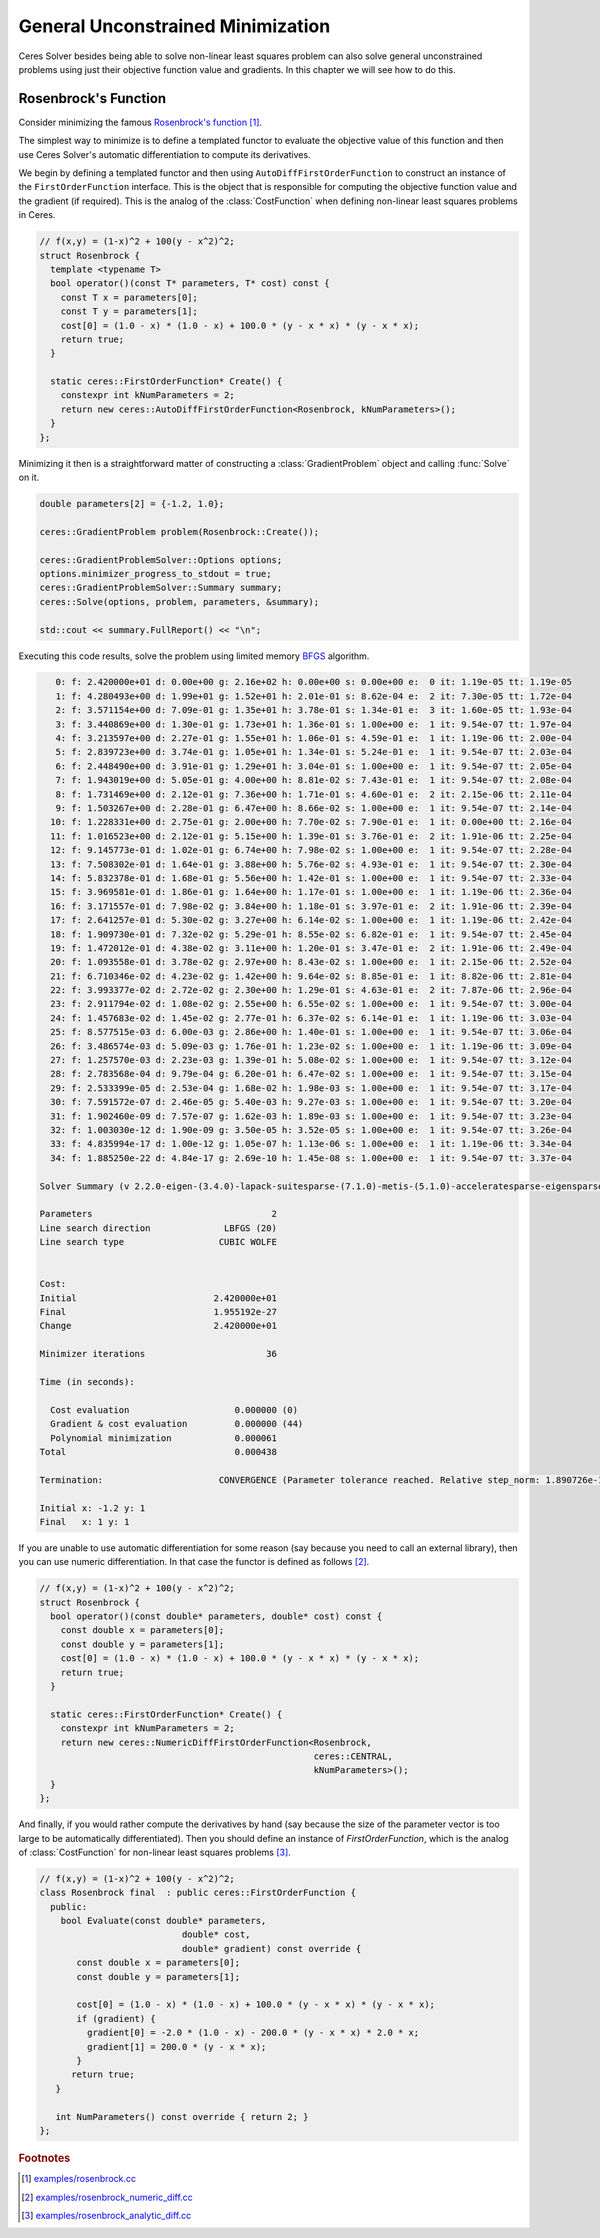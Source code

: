 .. highlight:: c++

.. default-domain:: cpp

.. cpp:namespace:: ceres

.. _chapter-gradient_tutorial:

==================================
General Unconstrained Minimization
==================================

Ceres Solver besides being able to solve non-linear least squares
problem can also solve general unconstrained problems using just their
objective function value and gradients. In this chapter we will see
how to do this.

Rosenbrock's Function
=====================

Consider minimizing the famous `Rosenbrock's function
<http://en.wikipedia.org/wiki/Rosenbrock_function>`_ [#f1]_.

The simplest way to minimize is to define a templated functor to
evaluate the objective value of this function and then use Ceres
Solver's automatic differentiation to compute its derivatives.

We begin by defining a templated functor and then using
``AutoDiffFirstOrderFunction`` to construct an instance of the
``FirstOrderFunction`` interface. This is the object that is
responsible for computing the objective function value and the
gradient (if required). This is the analog of the
:class:`CostFunction` when defining non-linear least squares problems
in Ceres.

.. code::

  // f(x,y) = (1-x)^2 + 100(y - x^2)^2;
  struct Rosenbrock {
    template <typename T>
    bool operator()(const T* parameters, T* cost) const {
      const T x = parameters[0];
      const T y = parameters[1];
      cost[0] = (1.0 - x) * (1.0 - x) + 100.0 * (y - x * x) * (y - x * x);
      return true;
    }

    static ceres::FirstOrderFunction* Create() {
      constexpr int kNumParameters = 2;
      return new ceres::AutoDiffFirstOrderFunction<Rosenbrock, kNumParameters>();
    }
  };


Minimizing it then is a straightforward matter of constructing a
:class:`GradientProblem` object and calling :func:`Solve` on it.

.. code::

    double parameters[2] = {-1.2, 1.0};

    ceres::GradientProblem problem(Rosenbrock::Create());

    ceres::GradientProblemSolver::Options options;
    options.minimizer_progress_to_stdout = true;
    ceres::GradientProblemSolver::Summary summary;
    ceres::Solve(options, problem, parameters, &summary);

    std::cout << summary.FullReport() << "\n";

Executing this code results, solve the problem using limited memory
`BFGS
<http://en.wikipedia.org/wiki/Broyden%E2%80%93Fletcher%E2%80%93Goldfarb%E2%80%93Shanno_algorithm>`_
algorithm.

.. code-block:: bash

       0: f: 2.420000e+01 d: 0.00e+00 g: 2.16e+02 h: 0.00e+00 s: 0.00e+00 e:  0 it: 1.19e-05 tt: 1.19e-05
       1: f: 4.280493e+00 d: 1.99e+01 g: 1.52e+01 h: 2.01e-01 s: 8.62e-04 e:  2 it: 7.30e-05 tt: 1.72e-04
       2: f: 3.571154e+00 d: 7.09e-01 g: 1.35e+01 h: 3.78e-01 s: 1.34e-01 e:  3 it: 1.60e-05 tt: 1.93e-04
       3: f: 3.440869e+00 d: 1.30e-01 g: 1.73e+01 h: 1.36e-01 s: 1.00e+00 e:  1 it: 9.54e-07 tt: 1.97e-04
       4: f: 3.213597e+00 d: 2.27e-01 g: 1.55e+01 h: 1.06e-01 s: 4.59e-01 e:  1 it: 1.19e-06 tt: 2.00e-04
       5: f: 2.839723e+00 d: 3.74e-01 g: 1.05e+01 h: 1.34e-01 s: 5.24e-01 e:  1 it: 9.54e-07 tt: 2.03e-04
       6: f: 2.448490e+00 d: 3.91e-01 g: 1.29e+01 h: 3.04e-01 s: 1.00e+00 e:  1 it: 9.54e-07 tt: 2.05e-04
       7: f: 1.943019e+00 d: 5.05e-01 g: 4.00e+00 h: 8.81e-02 s: 7.43e-01 e:  1 it: 9.54e-07 tt: 2.08e-04
       8: f: 1.731469e+00 d: 2.12e-01 g: 7.36e+00 h: 1.71e-01 s: 4.60e-01 e:  2 it: 2.15e-06 tt: 2.11e-04
       9: f: 1.503267e+00 d: 2.28e-01 g: 6.47e+00 h: 8.66e-02 s: 1.00e+00 e:  1 it: 9.54e-07 tt: 2.14e-04
      10: f: 1.228331e+00 d: 2.75e-01 g: 2.00e+00 h: 7.70e-02 s: 7.90e-01 e:  1 it: 0.00e+00 tt: 2.16e-04
      11: f: 1.016523e+00 d: 2.12e-01 g: 5.15e+00 h: 1.39e-01 s: 3.76e-01 e:  2 it: 1.91e-06 tt: 2.25e-04
      12: f: 9.145773e-01 d: 1.02e-01 g: 6.74e+00 h: 7.98e-02 s: 1.00e+00 e:  1 it: 9.54e-07 tt: 2.28e-04
      13: f: 7.508302e-01 d: 1.64e-01 g: 3.88e+00 h: 5.76e-02 s: 4.93e-01 e:  1 it: 9.54e-07 tt: 2.30e-04
      14: f: 5.832378e-01 d: 1.68e-01 g: 5.56e+00 h: 1.42e-01 s: 1.00e+00 e:  1 it: 9.54e-07 tt: 2.33e-04
      15: f: 3.969581e-01 d: 1.86e-01 g: 1.64e+00 h: 1.17e-01 s: 1.00e+00 e:  1 it: 1.19e-06 tt: 2.36e-04
      16: f: 3.171557e-01 d: 7.98e-02 g: 3.84e+00 h: 1.18e-01 s: 3.97e-01 e:  2 it: 1.91e-06 tt: 2.39e-04
      17: f: 2.641257e-01 d: 5.30e-02 g: 3.27e+00 h: 6.14e-02 s: 1.00e+00 e:  1 it: 1.19e-06 tt: 2.42e-04
      18: f: 1.909730e-01 d: 7.32e-02 g: 5.29e-01 h: 8.55e-02 s: 6.82e-01 e:  1 it: 9.54e-07 tt: 2.45e-04
      19: f: 1.472012e-01 d: 4.38e-02 g: 3.11e+00 h: 1.20e-01 s: 3.47e-01 e:  2 it: 1.91e-06 tt: 2.49e-04
      20: f: 1.093558e-01 d: 3.78e-02 g: 2.97e+00 h: 8.43e-02 s: 1.00e+00 e:  1 it: 2.15e-06 tt: 2.52e-04
      21: f: 6.710346e-02 d: 4.23e-02 g: 1.42e+00 h: 9.64e-02 s: 8.85e-01 e:  1 it: 8.82e-06 tt: 2.81e-04
      22: f: 3.993377e-02 d: 2.72e-02 g: 2.30e+00 h: 1.29e-01 s: 4.63e-01 e:  2 it: 7.87e-06 tt: 2.96e-04
      23: f: 2.911794e-02 d: 1.08e-02 g: 2.55e+00 h: 6.55e-02 s: 1.00e+00 e:  1 it: 9.54e-07 tt: 3.00e-04
      24: f: 1.457683e-02 d: 1.45e-02 g: 2.77e-01 h: 6.37e-02 s: 6.14e-01 e:  1 it: 1.19e-06 tt: 3.03e-04
      25: f: 8.577515e-03 d: 6.00e-03 g: 2.86e+00 h: 1.40e-01 s: 1.00e+00 e:  1 it: 9.54e-07 tt: 3.06e-04
      26: f: 3.486574e-03 d: 5.09e-03 g: 1.76e-01 h: 1.23e-02 s: 1.00e+00 e:  1 it: 1.19e-06 tt: 3.09e-04
      27: f: 1.257570e-03 d: 2.23e-03 g: 1.39e-01 h: 5.08e-02 s: 1.00e+00 e:  1 it: 9.54e-07 tt: 3.12e-04
      28: f: 2.783568e-04 d: 9.79e-04 g: 6.20e-01 h: 6.47e-02 s: 1.00e+00 e:  1 it: 9.54e-07 tt: 3.15e-04
      29: f: 2.533399e-05 d: 2.53e-04 g: 1.68e-02 h: 1.98e-03 s: 1.00e+00 e:  1 it: 9.54e-07 tt: 3.17e-04
      30: f: 7.591572e-07 d: 2.46e-05 g: 5.40e-03 h: 9.27e-03 s: 1.00e+00 e:  1 it: 9.54e-07 tt: 3.20e-04
      31: f: 1.902460e-09 d: 7.57e-07 g: 1.62e-03 h: 1.89e-03 s: 1.00e+00 e:  1 it: 9.54e-07 tt: 3.23e-04
      32: f: 1.003030e-12 d: 1.90e-09 g: 3.50e-05 h: 3.52e-05 s: 1.00e+00 e:  1 it: 9.54e-07 tt: 3.26e-04
      33: f: 4.835994e-17 d: 1.00e-12 g: 1.05e-07 h: 1.13e-06 s: 1.00e+00 e:  1 it: 1.19e-06 tt: 3.34e-04
      34: f: 1.885250e-22 d: 4.84e-17 g: 2.69e-10 h: 1.45e-08 s: 1.00e+00 e:  1 it: 9.54e-07 tt: 3.37e-04

    Solver Summary (v 2.2.0-eigen-(3.4.0)-lapack-suitesparse-(7.1.0)-metis-(5.1.0)-acceleratesparse-eigensparse)

    Parameters                                  2
    Line search direction              LBFGS (20)
    Line search type                  CUBIC WOLFE


    Cost:
    Initial                          2.420000e+01
    Final                            1.955192e-27
    Change                           2.420000e+01

    Minimizer iterations                       36

    Time (in seconds):

      Cost evaluation                    0.000000 (0)
      Gradient & cost evaluation         0.000000 (44)
      Polynomial minimization            0.000061
    Total                                0.000438

    Termination:                      CONVERGENCE (Parameter tolerance reached. Relative step_norm: 1.890726e-11 <= 1.000000e-08.)

    Initial x: -1.2 y: 1
    Final   x: 1 y: 1




If you are unable to use automatic differentiation for some reason
(say because you need to call an external library), then you can
use numeric differentiation. In that case the functor is defined as
follows [#f2]_.

.. code::

  // f(x,y) = (1-x)^2 + 100(y - x^2)^2;
  struct Rosenbrock {
    bool operator()(const double* parameters, double* cost) const {
      const double x = parameters[0];
      const double y = parameters[1];
      cost[0] = (1.0 - x) * (1.0 - x) + 100.0 * (y - x * x) * (y - x * x);
      return true;
    }

    static ceres::FirstOrderFunction* Create() {
      constexpr int kNumParameters = 2;
      return new ceres::NumericDiffFirstOrderFunction<Rosenbrock,
                                                      ceres::CENTRAL,
                                                      kNumParameters>();
    }
  };

And finally, if you would rather compute the derivatives by hand (say
because the size of the parameter vector is too large to be
automatically differentiated). Then you should define an instance of
`FirstOrderFunction`, which is the analog of :class:`CostFunction` for
non-linear least squares problems [#f3]_.

.. code::

  // f(x,y) = (1-x)^2 + 100(y - x^2)^2;
  class Rosenbrock final  : public ceres::FirstOrderFunction {
    public:
      bool Evaluate(const double* parameters,
                             double* cost,
                             double* gradient) const override {
         const double x = parameters[0];
         const double y = parameters[1];

         cost[0] = (1.0 - x) * (1.0 - x) + 100.0 * (y - x * x) * (y - x * x);
         if (gradient) {
           gradient[0] = -2.0 * (1.0 - x) - 200.0 * (y - x * x) * 2.0 * x;
           gradient[1] = 200.0 * (y - x * x);
         }
        return true;
     }

     int NumParameters() const override { return 2; }
  };

.. rubric:: Footnotes

.. [#f1] `examples/rosenbrock.cc
   <https://ceres-solver.googlesource.com/ceres-solver/+/master/examples/rosenbrock.cc>`_

.. [#f2] `examples/rosenbrock_numeric_diff.cc
   <https://ceres-solver.googlesource.com/ceres-solver/+/master/examples/rosenbrock_numeric_diff.cc>`_

.. [#f3] `examples/rosenbrock_analytic_diff.cc
   <https://ceres-solver.googlesource.com/ceres-solver/+/master/examples/rosenbrock_analytic_diff.cc>`_
